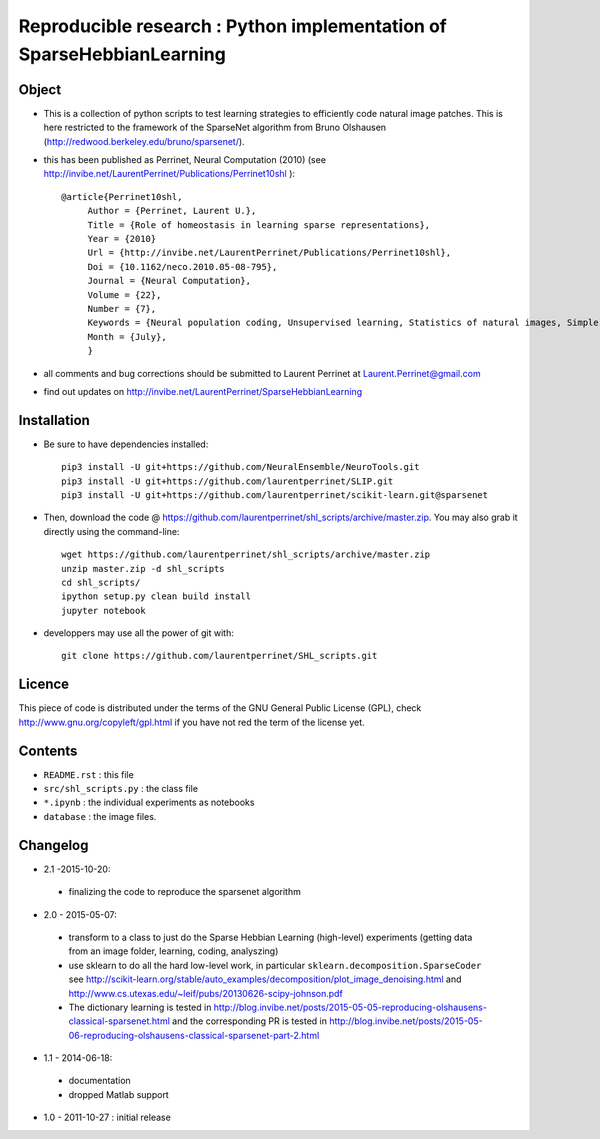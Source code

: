 Reproducible research : Python implementation of SparseHebbianLearning
======================================================================


.. image:: assc.png
   :scale: 100%
   :alt: Set of RFs after aSSC learning.
 

Object
------

* This is a collection of python scripts to test learning strategies to efficiently code natural image patches.  This is here restricted  to the framework of the SparseNet algorithm from Bruno Olshausen (http://redwood.berkeley.edu/bruno/sparsenet/).

* this has been published as Perrinet, Neural Computation (2010) (see  http://invibe.net/LaurentPerrinet/Publications/Perrinet10shl )::

   @article{Perrinet10shl,
        Author = {Perrinet, Laurent U.},
        Title = {Role of homeostasis in learning sparse representations},
        Year = {2010}
        Url = {http://invibe.net/LaurentPerrinet/Publications/Perrinet10shl},
        Doi = {10.1162/neco.2010.05-08-795},
        Journal = {Neural Computation},
        Volume = {22},
        Number = {7},
        Keywords = {Neural population coding, Unsupervised learning, Statistics of natural images, Simple cell receptive fields, Sparse Hebbian Learning, Adaptive Matching Pursuit, Cooperative Homeostasis, Competition-Optimized Matching Pursuit},
        Month = {July},
        }

* all comments and bug corrections should be submitted to Laurent Perrinet at Laurent.Perrinet@gmail.com
* find out updates on http://invibe.net/LaurentPerrinet/SparseHebbianLearning


Installation
-------------

* Be sure to have dependencies installed::

   pip3 install -U git+https://github.com/NeuralEnsemble/NeuroTools.git
   pip3 install -U git+https://github.com/laurentperrinet/SLIP.git
   pip3 install -U git+https://github.com/laurentperrinet/scikit-learn.git@sparsenet

* Then, download the code @ https://github.com/laurentperrinet/shl_scripts/archive/master.zip. You may also grab it directly using the command-line::

   wget https://github.com/laurentperrinet/shl_scripts/archive/master.zip
   unzip master.zip -d shl_scripts
   cd shl_scripts/
   ipython setup.py clean build install
   jupyter notebook

* developpers may use all the power of git with::

   git clone https://github.com/laurentperrinet/SHL_scripts.git

Licence
--------

This piece of code is distributed under the terms of the GNU General Public License (GPL), check http://www.gnu.org/copyleft/gpl.html if you have not red the term of the license yet.

Contents
--------

* ``README.rst`` : this file
* ``src/shl_scripts.py`` : the class file
* ``*.ipynb`` : the individual experiments as notebooks
* ``database`` : the image files.

Changelog
---------

* 2.1 -2015-10-20:
 * finalizing the code to reproduce the sparsenet algorithm

* 2.0 - 2015-05-07:
 * transform to a class to just do the Sparse Hebbian Learning (high-level) experiments (getting data from an image folder, learning, coding, analyszing)
 * use sklearn to do all the hard low-level work, in particular ``sklearn.decomposition.SparseCoder`` see http://scikit-learn.org/stable/auto_examples/decomposition/plot_image_denoising.html and http://www.cs.utexas.edu/~leif/pubs/20130626-scipy-johnson.pdf
 * The dictionary learning is tested in http://blog.invibe.net/posts/2015-05-05-reproducing-olshausens-classical-sparsenet.html and the corresponding PR is tested in http://blog.invibe.net/posts/2015-05-06-reproducing-olshausens-classical-sparsenet-part-2.html

* 1.1 - 2014-06-18:
 * documentation
 * dropped Matlab support

* 1.0 - 2011-10-27 : initial release

